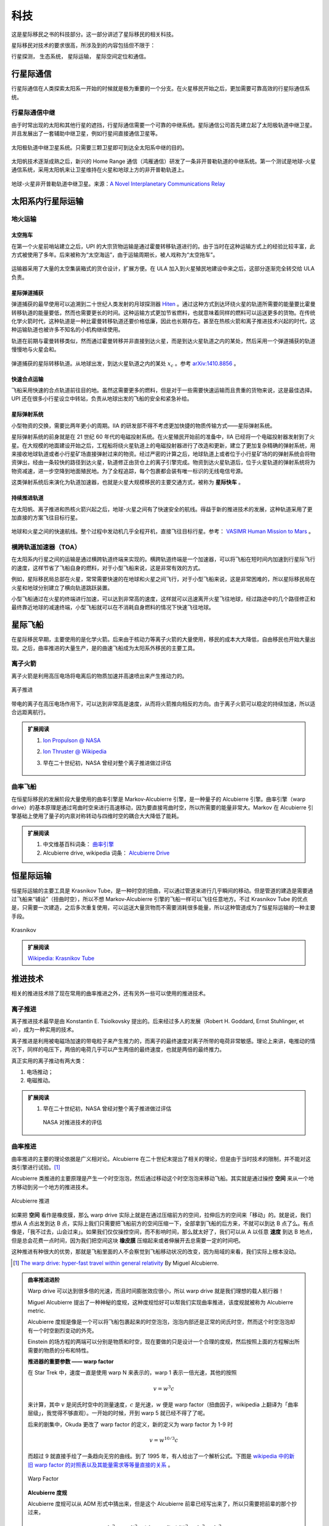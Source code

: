 科技
==================

这是星际移民之书的科技部分。这一部分讲述了星际移民的相关科技。

星际移民对技术的要求很高，所涉及到的内容包括但不限于：

行星探测，
生态系统，
星际运输，
星际空间定位和通信。

行星际通信
------------------------

行星际通信在人类探索太阳系一开始的时候就是极为重要的一个分支。在火星移民开始之后，更加需要可靠高效的行星际通信系统。


行星际通信中继
~~~~~~~~~~~~~~~~~~~~~

由于时常出现的太阳和其他行星的遮挡，行星际通信需要一个可靠的中继系统。星际通信公司首先建立起了太阳极轨道中继卫星。并且发展出了一套辅助中继卫星，例如行星间直接通信卫星等。

.. figure:: resources/tech/solarRelaySat.png
   :align: center

   太阳极轨道中继卫星系统。只需要三颗卫星即可到达全太阳系中继的目的。



.. index:: 鸿雁通信
.. index:: Home Range Communication

太阳帆技术逐渐成熟之后，新兴的 Home Range 通信（鸿雁通信）研发了一条非开普勒轨道的中继系统。第一个测试是地球-火星通信系统，采用太阳帆来让卫星维持在火星和地球上方的非开普勒轨道上。

.. figure:: resources/tech/nonKeplerianRelaySat.png
   :align: center

   地球-火星非开普勒轨道中继卫星。来源：`A Novel Interplanetary Communications Relay <http://strathprints.strath.ac.uk/25836/2/Macdonald_M_-_strathprints_-_A_novel_interplanetary_communications_relay_Aug_2010.pdf>`_




太阳系内行星际运输
---------------------

.. index:: 地火运输

.. _earth2mars:

地火运输
~~~~~~~~~~~~~~~~~~~~~

.. index:: 太空拖车


太空拖车
^^^^^^^^^^^^^^^^^

在第一个火星前哨站建立之后，UPI 的大宗货物运输是通过霍曼转移轨道进行的。由于当时在这种运输方式上的经验比较丰富，此方式被使用了多年。后来被称为“太空海运”，由于运输周期长，被人戏称为“太空拖车”。

.. figure:: resources/hohmannSystem.png
   :align: center
   :width: 400
   :alt: 霍曼转移轨道

运输器采用了大量的太空集装箱式的货仓设计，扩展方便。在 ULA 加入到火星殖民地建设中来之后，这部分逐渐完全转交给 ULA 负责。



星际弹道捕获
^^^^^^^^^^^^^^^^^^^

弹道捕获的最早使用可以追溯到二十世纪人类发射的月球探测器 `Hiten <https://en.wikipedia.org/wiki/Low-energy_transfer#History>`_ 。通过这种方式到达环绕火星的轨道所需要的能量要比霍曼转移轨道的能量要低，然而也需要更长的时间。这种运输方式更加节省燃料，也就意味着同样的燃料可以运送更多的货物。在传统化学火箭时代，这种轨道是一种比霍曼转移轨道还要价格低廉，因此也长期存在。甚至在热核火箭和离子推进技术兴起的时代，这种运输轨道也被许多不知名的小机构继续使用。

轨道在前期与霍曼转移类似，然而通过霍曼转移并非直接到达火星，而是到达火星轨道之内的某处，然后采用一个弹道捕获的轨道慢慢地与火星会和。

.. figure:: resources/history/BallisticCaptureTransferStructure0.png
   :align: center
   :alt: 弹道捕获的星际转移轨道

   弹道捕获的星际转移轨道。从地球出发，到达火星轨道之内的某处 :math:`x_c` 。参考 `arXiv:1410.8856 <http://arxiv.org/abs/1410.8856>`_ 。


.. figure:: resources/history/BallisticCaptureTransferStructure.png
   :align: center
   :alt: 弹道捕获过程

   从 :math:`x_c` 处到达火星的过程。参考 `arXiv:1410.8856 <http://arxiv.org/abs/1410.8856>`_ 。




快速合点运输
^^^^^^^^^^^^^^^^^

飞船采用快速的合点轨道前往目的地。虽然这需要更多的燃料，但是对于一些需要快速运输而且贵重的货物来说，这是最佳选择。UPI 还在很多小行星设立中转站，负责从地球出发的飞船的安全和紧急补给。


.. index:: 星际弹射系统

星际弹射系统
^^^^^^^^^^^^^^^^^

小型物资的交换，需要比两年更小的周期。IIA 的研发部不得不考虑更加快捷的物质传输方式——星际弹射系统。

星际弹射系统的前身就是在 21 世纪 60 年代的电磁投射系统。在火星殖民开始前的准备中，IIA 已经将一个电磁投射器发射到了火星。在大规模的地面建设开始之后，工程船将绕火星轨道上的电磁投射器进行了改造和更新，建立了更加复杂精确的弹射系统，用来接收地球轨道或者小行星矿场直接弹射过来的物资。经过严密的计算之后，地球轨道上或者位于小行星矿场的的弹射系统会将物资弹出，经由一条较快的路径到达火星，轨道修正由货仓上的离子引擎完成。物资到达火星轨道后，位于火星轨道的弹射系统将为物资减速，进一步空降到地面殖民地。为了全程追踪，每个包裹都会装有唯一标识的无线电信号源。

.. index:: 星际快车

这类弹射系统后来演化为轨道加速器，也就是火星大规模移民的主要交通方式，被称为 **星际快车** 。




持续推进轨道
^^^^^^^^^^^^^^^^^^^

在太阳帆、离子推进和热核火箭兴起之后，地球-火星之间有了快速安全的航线。得益于新的推进技术的发展，这种轨道采用了更加直接的方案飞往目标行星。

.. figure:: resources/history/ionThrustTrajectory.png
   :align: center
   :alt: 地球火星快速航线

   地球和火星之间的快速航线。整个过程中发动机几乎全程开机，直接飞往目标行星。参考： `VASIMR Human Mission to Mars  <http://www.adastrarocket.com/Andrew-SPESIF-2011.pdf>`_ 。




.. index:: 横跨轨道加速器
.. index:: Transorbital Accelerator

横跨轨道加速器（TOA）
~~~~~~~~~~~~~~~~~~~~~~~~~~~~~~~~~~~~~~~~


在太阳系内行星之间的运输是通过横跨轨道终端来实现的。横跨轨道终端是一个加速器，可以将飞船在短时间内加速到行星际飞行的速度，这样节省了飞船自身的燃料，对于小型飞船来说，这是非常有效的方式。

例如，星际移民局总部在火星，常常需要快速的在地球和火星之间飞行，对于小型飞船来说，这是非常困难的，所以星际移民局在火星和地球分别建立了横向轨道跳跃装置。

小型飞船通过在火星的终端进行加速，可以达到非常高的速度，这样就可以迅速离开火星飞往地球，经过路途中的几个路径修正和最终靠近地球的减速终端，小型飞船就可以在不消耗自身燃料的情况下快速飞往地球。



星际飞船
-----------

在星际移民早期，主要使用的是化学火箭。后来由于核动力等离子火箭的大量使用，移民的成本大大降低，自由移民也开始大量出现。之后，曲率推进的大量生产，是的曲速飞船成为太阳系外移民的主要工具。



离子火箭
~~~~~~~~~~~~~~~~~~~~~~~~~~~~~

离子火箭是利用高压电场将电离后的物质加速并高速喷出来产生推动力的。


.. figure:: http://www.nasa.gov/centers/glenn/images/content/105800main_fs021fig2.jpg
   :align: center

   离子推进


带电的离子在高压电场作用下，可以达到非常高是速度，从而将火箭推向相反的方向。由于离子火箭可以稳定的持续加速，所以适合远距离航行。





.. admonition:: 扩展阅读
   :class: note

   1. `Ion Propulson @ NASA <http://www.nasa.gov/centers/glenn/about/fs21grc.html>`_
   2. `Ion Thruster @ Wikipedia <https://en.wikipedia.org/wiki/Ion_thruster>`_
   3. 早在二十世纪初，NASA 曾经对整个离子推进做过评估

      .. figure:: http://www.grc.nasa.gov/WWW/ion/future/images/futureapps.jpg
         :align: center


曲率飞船
~~~~~~~~~~~~~~~


在恒星际移民的发展阶段大量使用的曲率引擎是 Markov-Alcubierre 引擎，是一种量子的 Alcubierre 引擎。曲率引擎（warp drive）的基本原理是通过弯曲时空来进行高速移动，因为要直接弯曲时空，所以所需要的能量非常大。Markov 在 Alcubierre 引擎基础上使用了量子的内禀对称转动与四维时空的耦合大大降低了能耗。




.. admonition:: 扩展阅读
   :class: note

   1. 中文维基百科词条： `曲率引擎 <http://zh.wikipedia.org/wiki/%E6%9B%B2%E9%80%9F%E5%BC%95%E6%93%8E#.E6.9B.B2.E9.80.9F.E9.80.9F.E5.BA.A6>`_
   2. Alcubierre drive, wikipedia 词条： `Alcubierre Drive <http://en.wikipedia.org/wiki/Alcubierre_drive>`_




恒星际运输
------------------

.. index:: Krasnikov Tube

恒星际运输的主要工具是 Krasnikov Tube，是一种时空的扭曲，可以通过管道来进行几乎瞬间的移动。但是管道的建造是需要通过飞船来“铺设”（扭曲时空），所以不想 Markov-Alcubierre 引擎的飞船一样可以飞往任意地方。不过 Krasnikov Tube 的优点是，只需要一次建造，之后多次重复使用，可以运送大量货物而不需要消耗很多能量，所以这种管道成为了恒星际运输的一种主要手段。

.. figure:: https://upload.wikimedia.org/wikipedia/commons/6/62/Krasnikov.PNG
   :align: center

   Krasnikov



.. admonition:: 扩展阅读
   :class: note

   `Wikipedia: Krasnikov Tube <https://en.wikipedia.org/wiki/Krasnikov_tube>`_







推进技术
----------------------





相关的推进技术除了现在常用的曲率推进之外，还有另外一些可以使用的推进技术。


离子推进
~~~~~~~~~~~~~~~

离子推进技术最早是由 Konstantin E. Tsiolkovsky 提出的。后来经过多人的发展（Robert H. Goddard, Ernst Stuhlinger, et al），成为一种实用的技术。


离子推进是利用被电磁场加速的带电粒子来产生推力的，而离子的最终速度对离子所带的电荷非常敏感。理论上来讲，电推动的情况下，同样的电压下，两倍的电荷几乎可以产生两倍的最终速度，也就是两倍的最终推力。

真正实用的离子推动有两大类：

1. 电场推动；
2. 电磁推动。


.. admonition:: 扩展阅读
   :class: note

   1. 早在二十世纪初，NASA 曾经对整个离子推进做过评估

      .. figure:: http://www.grc.nasa.gov/WWW/ion/future/images/futureapps.jpg
         :align: center

         NASA 对推进技术的评估



.. index:: 曲率推进
.. index:: Warp Drive

曲率推进
~~~~~~~~~~~~~~


曲率推进的主要的理论依据是广义相对论。Alcubierre 在二十世纪末提出了相关的理论，但是由于当时技术的限制，并不能对这类引擎进行试验。[1]_

Alcubierre 类推进的主要原理是产生一个时空泡泡，然后通过移动这个时空泡泡来移动飞船。其实就是通过操控 **空间** 来从一个地方移动到另一个地方的推进技术。


.. figure:: https://upload.wikimedia.org/wikipedia/commons/c/c4/Alcubierre.png
   :align: center

   Alcubierre 推进



如果把 **空间** 看作是橡皮膜，那么 warp drive 实际上就是在通过压缩前方的空间，拉伸后方的空间来「移动」的。就是说，我们想从 A 点出发到达 B 点，实际上我们只需要把飞船前方的空间压缩一下，全部拿到飞船的后方来，不就可以到达 B 点了么。有点像是，「我不过去，山会过来」。如果我们仅仅操控空间，而不影响时间，那么就太好了，我们可以从 A 以任意 **速度** 到达 B 地点，但是总会花费一点时间，因为我们把空间这块 **橡皮膜** 压缩起来或者伸展开去总需要一定的时间吧。

这种推进有种很大的优势，那就是飞船里面的人不会察觉到飞船移动状况的改变，因为局域的来看，我们实际上根本没动。




.. [1] `The warp drive: hyper-fast travel within general relativity <http://arxiv.org/abs/gr-qc/0009013>`_ By Miguel Alcubierre.


.. admonition:: 曲率推进进阶
   :class: note

   Warp drive 可以达到很多倍的光速，而且时间膨胀效应很小，所以 warp drive 就是我们理想的载人航行器！

   Miguel Alcubierre 提出了一种神秘的度规，这种度规恰好可以帮我们实现曲率推进，该度规就被称为 Alcubierre metric.

   Alcubierre 度规是像是一个可以将飞船包裹起来的时空泡泡，泡泡内部还是正常的闵氏时空，然而这个时空泡泡却有一个时空剧烈变动的外壳。

   Einstein 的场方程的两端可以分别是物质和时空，现在要做的只是设计一个合理的度规，然后按照上面的方程解出所需要的物质的分布和特性。





   **推进器的重要参数 —— warp factor**


   在 Star Trek 中，速度一直是使用 warp N 来表示的，warp 1 表示一倍光速，其他的按照

   .. math::
      v=w^3c

   来计算，其中 :math:`v` 是闵氏时空中的测量速度，:math:`c` 是光速，:math:`w` 便是 warp factor（扭曲因子，wikipedia 上翻译为「曲率层级」，我觉得不够直观）。一开始的时候，开到 warp 5 就已经不得了了呢。

   后来的剧集中，Okuda 更改了 warp factor 的定义，新的定义为 warp factor 为 1-9 时

   .. math::
      v=w^{10/3}c

   而超过 9 就直接手绘了一条趋向无穷的曲线。到了 1995 年，有人给出了一个解析公式。下图是 `wikipedia 中的新旧 warp factor 的对照表以及其能量需求等等量直接的关系 <http://en.wikipedia.org/wiki/File:Warptable.gif>`_ 。

   .. figure:: http://upload.wikimedia.org/wikipedia/en/4/4b/Warptable.gif
      :align: center

      Warp Factor




   **Alcubierre 度规**

   Alcubierre 度规可以从 ADM 形式中猜出来，但是这个 Alcubierre 前辈已经写出来了，所以只需要把前辈的那个抄过来，

   .. math::
      \mathrm ds^2 = -\mathrm dt^2+(\mathrm dx - v_s f(r_s)\mathrm dt)^2 + \mathrm dy^2 + \mathrm dz^2

   其中，

   .. math::
      v_s=\mathrm dx_s/\mathrm dt

   .. math::
      r_s=((x -x_s)^2 + y^2 + z^2)^{1/2}

   .. math::
      f(r_s)=[\tanh(\sigma(r_s + R))-\tanh(\sigma(r_s - R))]/[2\tanh(\sigma R)]

   并且 :math:`\sigma>0`，:math:`R>0`。

   怎么看这个度规呢，其实我们可以把飞船看做一个点，放在 :math:`x_s` 并让飞船的轨迹沿着 x 轴，然后 :math:`r_s` 可以看做是离开飞船的距离。然后我们看一下 :math:`f(r_s)` 这个函数的渐进行为。这个函数里面的 :math:`\sigma` 这个参数是用来调节 :math:`\tanh` 函数的陡峭程度的，同时也可以调节 :math:`f(r_s)` 这个函数的陡峭程度。下面我们看一个极端情况

   .. math::
      \lim_{\sigma\rightarrow\infty} f(r_s)=\begin{cases} 1 & r_s\in [-R, R]\\0 & \text{其他.} \end{cases}

   也就是说，这是一个帽子函数。:math:`\sigma` 越大，这个帽子就越陡，而且中心越平坦。
   实际上这保证了离飞船比较远的地方依然是闵氏时空。

   有了 metric ，你就可以依据这个 metric 来计算所需要的物质了，然后就是如何得到这种物质并且给出特定的分布。在这之前，你需要检验一下这个度规是否真的满足我们的需求，对不对？

   首先，检查一下飞船远处的时空状况。此时 :math:`r_s` 很大，度规退化成

   .. math::
      \mathrm ds^2 = -\mathrm dt^2+\mathrm dx ^2 + \mathrm dy^2 + \mathrm dz^2

   恰是闵氏度规。

   这样形象的来看，飞船就是被包裹在一个「时空蛋壳」里了。那么这个飞船可以行进多快呢？答案是想多快就多快。

   因为飞船的移动完全依赖于 :math:`v_s` 的大小，我们通过调节这个参数的大小，就可以调节飞船在无穷远的人看来的「移动速度」。而且，Alcubierre 证明，这种移动没有时间上的膨胀效应，也就是说，在无穷远的人看来，如果飞船花了一天从 A 地点到达了 B 地点，那么飞船上的人也是同样这么认为的。





.. index:: Krasnikov 通道

Krasnikov 通道
~~~~~~~~~~~~~~~~~~~~~~~~~~~

Krasnikov 通道是一种通过对时空进行修改从而达到一次修建多次使用的技术。[2]_

通过修改时空来缩短两点之间的距离，使得时空形成一条稳定的管道，从而达到在两点之间快速移动的目的。

Krasnikov 仔细分析了管道的修建和因果关系，所以这类通道叫做 Krasnikov 通道。




.. [2] `The quantum inequalities do not forbid spacetime shortcuts <http://arxiv.org/abs/gr-qc/0207057>`_ By S. Krasnikov.


.. index:: Heim 理论

Heim 理论
~~~~~~~~~~~~~~~~~~~

在二十世纪 B. Heim 的几何化的场论为我们提供了描述两种不同于引力、电磁力、弱相互作用、强相互作用四种力的新的相互作用，并且提供了电磁相互作用和引力的更加紧密的联系的描述。这使得我们可以通过电磁力来操控引力。[3]_

Heim 的理论中，通过在不同的能量之间相互转换，既可以将飞船移动，不消耗推进剂也可以推进飞船。




.. [3] `Physical principles of advanced space propulsion based on Heins' field theory <http://www.hpcc-space.com/publications/documents/PrinciplesOfAdvancedSpacePropulsionAIAA-paper-2002-4094.pdf>`_



